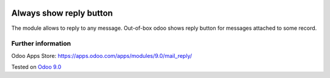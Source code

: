 .. image:: https://itpp.dev/images/infinity-readme.png
   :alt: Tested and maintained by IT Projects Labs
   :target: https://itpp.dev

==========================
 Always show reply button
==========================

The module allows to reply to any message. Out-of-box odoo shows reply button for messages attached to some record.

Further information
===================

Odoo Apps Store: https://apps.odoo.com/apps/modules/9.0/mail_reply/


Tested on `Odoo 9.0 <https://github.com/odoo/odoo/commit/d3dd4161ad0598ebaa659fbd083457c77aa9448d>`_
